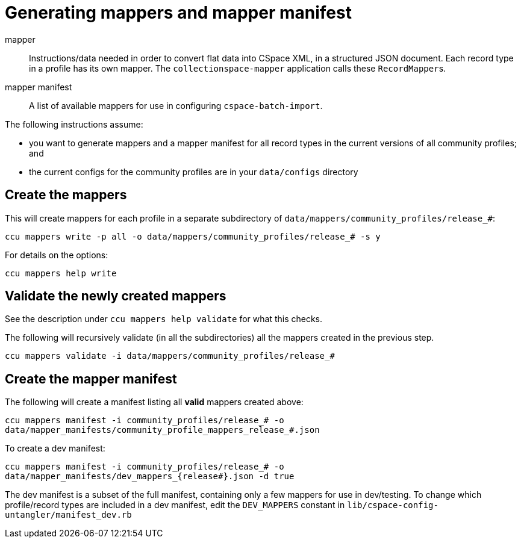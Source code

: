 = Generating mappers and mapper manifest

mapper:: Instructions/data needed in order to convert flat data into CSpace XML, in a structured JSON document. Each record type in a profile has its own mapper. The `collectionspace-mapper` application calls these ``RecordMapper``s.
mapper manifest:: A list of available mappers for use in configuring `cspace-batch-import`.

The following instructions assume:

- you want to generate mappers and a mapper manifest for all record types in the current versions of all community profiles; and
- the current configs for the community profiles are in your `data/configs` directory

== Create the mappers
This will create mappers for each profile in a separate subdirectory of `data/mappers/community_profiles/release_#`:

`ccu mappers write -p all -o data/mappers/community_profiles/release_# -s y`

For details on the options:

`ccu mappers help write`

== Validate the newly created mappers

See the description under `ccu mappers help validate` for what this checks.

The following will recursively validate (in all the subdirectories) all the mappers created in the previous step.

`ccu mappers validate -i data/mappers/community_profiles/release_#`

== Create the mapper manifest

The following will create a manifest listing all *valid* mappers created above:

`ccu mappers manifest -i community_profiles/release_# -o data/mapper_manifests/community_profile_mappers_release_#.json`

To create a dev manifest:

`ccu mappers manifest -i community_profiles/release_# -o data/mapper_manifests/dev_mappers_{release#}.json -d true`

The dev manifest is a subset of the full manifest, containing only a few mappers for use in dev/testing. To change which profile/record types are included in a dev manifest, edit the `DEV_MAPPERS` constant in `lib/cspace-config-untangler/manifest_dev.rb`
